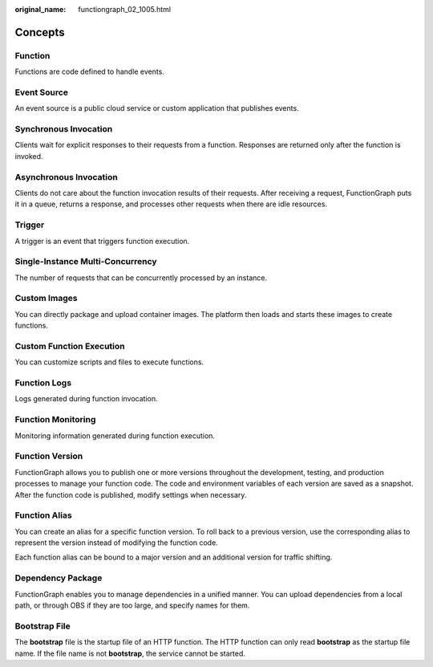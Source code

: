 :original_name: functiongraph_02_1005.html

.. _functiongraph_02_1005:

Concepts
========

Function
--------

Functions are code defined to handle events.

Event Source
------------

An event source is a public cloud service or custom application that publishes events.

Synchronous Invocation
----------------------

Clients wait for explicit responses to their requests from a function. Responses are returned only after the function is invoked.

Asynchronous Invocation
-----------------------

Clients do not care about the function invocation results of their requests. After receiving a request, FunctionGraph puts it in a queue, returns a response, and processes other requests when there are idle resources.

Trigger
-------

A trigger is an event that triggers function execution.

Single-Instance Multi-Concurrency
---------------------------------

The number of requests that can be concurrently processed by an instance.

Custom Images
-------------

You can directly package and upload container images. The platform then loads and starts these images to create functions.

Custom Function Execution
-------------------------

You can customize scripts and files to execute functions.

Function Logs
-------------

Logs generated during function invocation.

Function Monitoring
-------------------

Monitoring information generated during function execution.

Function Version
----------------

FunctionGraph allows you to publish one or more versions throughout the development, testing, and production processes to manage your function code. The code and environment variables of each version are saved as a snapshot. After the function code is published, modify settings when necessary.

Function Alias
--------------

You can create an alias for a specific function version. To roll back to a previous version, use the corresponding alias to represent the version instead of modifying the function code.

Each function alias can be bound to a major version and an additional version for traffic shifting.

Dependency Package
------------------

FunctionGraph enables you to manage dependencies in a unified manner. You can upload dependencies from a local path, or through OBS if they are too large, and specify names for them.

Bootstrap File
--------------

The **bootstrap** file is the startup file of an HTTP function. The HTTP function can only read **bootstrap** as the startup file name. If the file name is not **bootstrap**, the service cannot be started.
